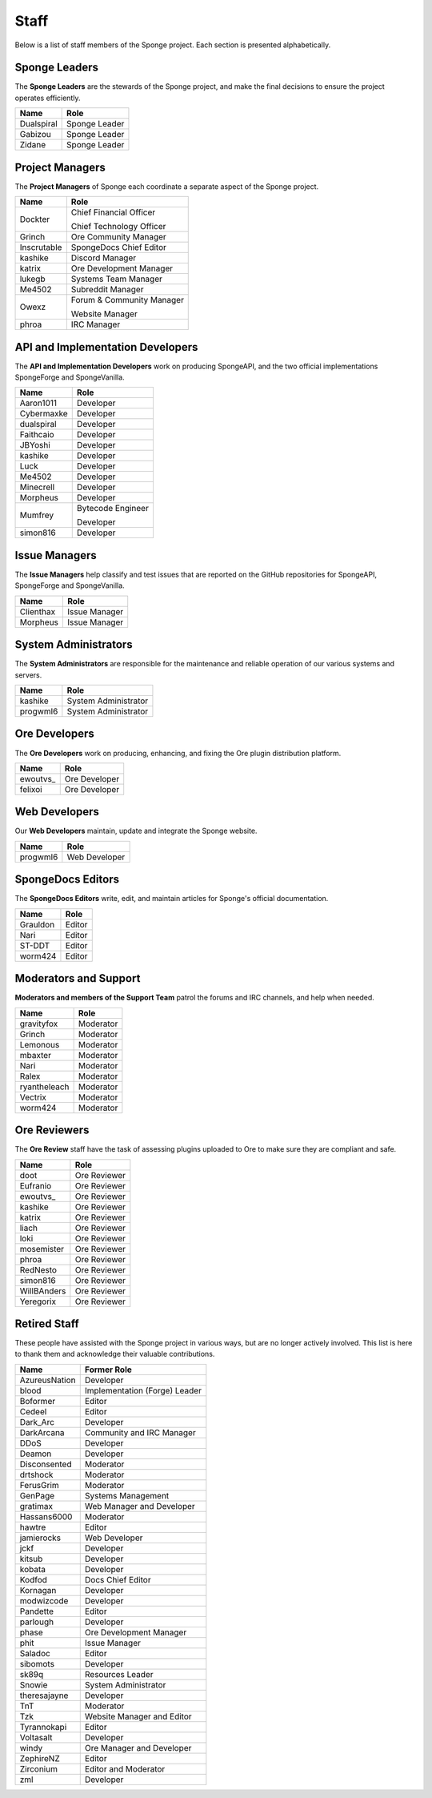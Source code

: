 =====
Staff
=====

Below is a list of staff members of the Sponge project. Each section is presented alphabetically.

Sponge Leaders
~~~~~~~~~~~~~~

The **Sponge Leaders** are the stewards of the Sponge project, and make the final decisions to ensure the project
operates efficiently.

+-----------------------------------+------------------------------------+
| Name                              | Role                               |
+===================================+====================================+
| Dualspiral                        | Sponge Leader                      |
+-----------------------------------+------------------------------------+
| Gabizou                           | Sponge Leader                      |
+-----------------------------------+------------------------------------+
| Zidane                            | Sponge Leader                      |
+-----------------------------------+------------------------------------+

Project Managers
~~~~~~~~~~~~~~~~

The **Project Managers** of Sponge each coordinate a separate aspect of the Sponge project.

+-----------------------------------+------------------------------------+
| Name                              | Role                               |
+===================================+====================================+
| Dockter                           | Chief Financial Officer            |
|                                   |                                    |
|                                   | Chief Technology Officer           |
+-----------------------------------+------------------------------------+
| Grinch                            | Ore Community Manager              |
+-----------------------------------+------------------------------------+
| Inscrutable                       | SpongeDocs Chief Editor            |
+-----------------------------------+------------------------------------+
| kashike                           | Discord Manager                    |
+-----------------------------------+------------------------------------+
| katrix                            | Ore Development Manager            |
+-----------------------------------+------------------------------------+
| lukegb                            | Systems Team Manager               |
+-----------------------------------+------------------------------------+
| Me4502                            | Subreddit Manager                  |
+-----------------------------------+------------------------------------+
| Owexz                             | Forum & Community Manager          |
|                                   |                                    |
|                                   | Website Manager                    |
+-----------------------------------+------------------------------------+
| phroa                             | IRC Manager                        |
+-----------------------------------+------------------------------------+

API and Implementation Developers
~~~~~~~~~~~~~~~~~~~~~~~~~~~~~~~~~

The **API and Implementation Developers** work on producing SpongeAPI, and the two official implementations
SpongeForge and SpongeVanilla.

+-----------------------------------+------------------------------------+
| Name                              | Role                               |
+===================================+====================================+
| Aaron1011                         | Developer                          |
+-----------------------------------+------------------------------------+
| Cybermaxke                        | Developer                          |
+-----------------------------------+------------------------------------+
| dualspiral                        | Developer                          |
+-----------------------------------+------------------------------------+
| Faithcaio                         | Developer                          |
+-----------------------------------+------------------------------------+
| JBYoshi                           | Developer                          |
+-----------------------------------+------------------------------------+
| kashike                           | Developer                          |
+-----------------------------------+------------------------------------+
| Luck                              | Developer                          |
+-----------------------------------+------------------------------------+
| Me4502                            | Developer                          |
+-----------------------------------+------------------------------------+
| Minecrell                         | Developer                          |
+-----------------------------------+------------------------------------+
| Morpheus                          | Developer                          |
+-----------------------------------+------------------------------------+
| Mumfrey                           | Bytecode Engineer                  |
|                                   |                                    |
|                                   | Developer                          |
+-----------------------------------+------------------------------------+
| simon816                          | Developer                          |
+-----------------------------------+------------------------------------+

Issue Managers
~~~~~~~~~~~~~~

The **Issue Managers** help classify and test issues that are reported on the GitHub repositories for
SpongeAPI, SpongeForge and SpongeVanilla.

+-----------------------------------+------------------------------------+
| Name                              | Role                               |
+===================================+====================================+
| Clienthax                         | Issue Manager                      |
+-----------------------------------+------------------------------------+
| Morpheus                          | Issue Manager                      |
+-----------------------------------+------------------------------------+

System Administrators
~~~~~~~~~~~~~~~~~~~~~

The **System Administrators** are responsible for the maintenance and reliable operation of our various systems and servers.

+-----------------------------------+------------------------------------+
| Name                              | Role                               |
+===================================+====================================+
| kashike                           | System Administrator               |
+-----------------------------------+------------------------------------+
| progwml6                          | System Administrator               |
+-----------------------------------+------------------------------------+

Ore Developers
~~~~~~~~~~~~~~

The **Ore Developers** work on producing, enhancing, and fixing the Ore plugin distribution platform. 

+-----------------------------------+------------------------------------+
| Name                              | Role                               |
+===================================+====================================+
| ewoutvs\_                         | Ore Developer                      |
+-----------------------------------+------------------------------------+
| felixoi                           | Ore Developer                      |
+-----------------------------------+------------------------------------+

Web Developers
~~~~~~~~~~~~~~

Our **Web Developers** maintain, update and integrate the Sponge website.

+-----------------------------------+------------------------------------+
| Name                              | Role                               |
+===================================+====================================+
| progwml6                          | Web Developer                      |
+-----------------------------------+------------------------------------+

SpongeDocs Editors
~~~~~~~~~~~~~~~~~~

The **SpongeDocs Editors** write, edit, and maintain articles for Sponge's official documentation.

+-----------------------------------+------------------------------------+
| Name                              | Role                               |
+===================================+====================================+
| Grauldon                          | Editor                             |
+-----------------------------------+------------------------------------+
| Nari                              | Editor                             |
+-----------------------------------+------------------------------------+
| ST-DDT                            | Editor                             |
+-----------------------------------+------------------------------------+
| worm424                           | Editor                             |
+-----------------------------------+------------------------------------+

Moderators and Support
~~~~~~~~~~~~~~~~~~~~~~

**Moderators and members of the Support Team** patrol the forums and IRC channels, and help when needed.

+-----------------------------------+------------------------------------+
| Name                              | Role                               |
+===================================+====================================+
| gravityfox                        | Moderator                          |
+-----------------------------------+------------------------------------+
| Grinch                            | Moderator                          |
+-----------------------------------+------------------------------------+
| Lemonous                          | Moderator                          |
+-----------------------------------+------------------------------------+
| mbaxter                           | Moderator                          |
+-----------------------------------+------------------------------------+
| Nari                              | Moderator                          |
+-----------------------------------+------------------------------------+
| Ralex                             | Moderator                          |
+-----------------------------------+------------------------------------+
| ryantheleach                      | Moderator                          |
+-----------------------------------+------------------------------------+
| Vectrix                           | Moderator                          |
+-----------------------------------+------------------------------------+
| worm424                           | Moderator                          |
+-----------------------------------+------------------------------------+

Ore Reviewers
~~~~~~~~~~~~~

The **Ore Review** staff have the task of assessing plugins uploaded to Ore to make sure they are compliant and safe.

+-----------------------------------+------------------------------------+
| Name                              | Role                               |
+===================================+====================================+
| doot                              | Ore Reviewer                       |
+-----------------------------------+------------------------------------+
| Eufranio                          | Ore Reviewer                       |
+-----------------------------------+------------------------------------+
| ewoutvs\_                         | Ore Reviewer                       |
+-----------------------------------+------------------------------------+
| kashike                           | Ore Reviewer                       |
+-----------------------------------+------------------------------------+
| katrix                            | Ore Reviewer                       |
+-----------------------------------+------------------------------------+
| liach                             | Ore Reviewer                       |
+-----------------------------------+------------------------------------+
| loki                              | Ore Reviewer                       |
+-----------------------------------+------------------------------------+
| mosemister                        | Ore Reviewer                       |
+-----------------------------------+------------------------------------+
| phroa                             | Ore Reviewer                       |
+-----------------------------------+------------------------------------+
| RedNesto                          | Ore Reviewer                       |
+-----------------------------------+------------------------------------+
| simon816                          | Ore Reviewer                       |
+-----------------------------------+------------------------------------+
| WillBAnders                       | Ore Reviewer                       |
+-----------------------------------+------------------------------------+
| Yeregorix                         | Ore Reviewer                       |
+-----------------------------------+------------------------------------+

Retired Staff
~~~~~~~~~~~~~

These people have assisted with the Sponge project in various ways, but are no longer actively involved. This list is
here to thank them and acknowledge their valuable contributions.

+-----------------------------------+------------------------------------+
| Name                              | Former Role                        |
+===================================+====================================+
| AzureusNation                     | Developer                          |
+-----------------------------------+------------------------------------+
| blood                             | Implementation (Forge) Leader      |
+-----------------------------------+------------------------------------+
| Boformer                          | Editor                             |
+-----------------------------------+------------------------------------+
| Cedeel                            | Editor                             |
+-----------------------------------+------------------------------------+
| Dark_Arc                          | Developer                          |
+-----------------------------------+------------------------------------+
| DarkArcana                        | Community and IRC Manager          |
+-----------------------------------+------------------------------------+
| DDoS                              | Developer                          |
+-----------------------------------+------------------------------------+
| Deamon                            | Developer                          |
+-----------------------------------+------------------------------------+
| Disconsented                      | Moderator                          |
+-----------------------------------+------------------------------------+
| drtshock                          | Moderator                          |
+-----------------------------------+------------------------------------+
| FerusGrim                         | Moderator                          | 
+-----------------------------------+------------------------------------+
| GenPage                           | Systems Management                 |
+-----------------------------------+------------------------------------+
| gratimax                          | Web Manager and Developer          |
+-----------------------------------+------------------------------------+
| Hassans6000                       | Moderator                          |
+-----------------------------------+------------------------------------+
| hawtre                            | Editor                             |
+-----------------------------------+------------------------------------+
| jamierocks                        | Web Developer                      |
+-----------------------------------+------------------------------------+
| jckf                              | Developer                          |
+-----------------------------------+------------------------------------+
| kitsub                            | Developer                          |
+-----------------------------------+------------------------------------+
| kobata                            | Developer                          |
+-----------------------------------+------------------------------------+
| Kodfod                            | Docs Chief Editor                  |
+-----------------------------------+------------------------------------+
| Kornagan                          | Developer                          |
+-----------------------------------+------------------------------------+
| modwizcode                        | Developer                          |
+-----------------------------------+------------------------------------+
| Pandette                          | Editor                             |
+-----------------------------------+------------------------------------+
| parlough                          | Developer                          |
+-----------------------------------+------------------------------------+
| phase                             | Ore Development Manager            |
+-----------------------------------+------------------------------------+
| phit                              | Issue Manager                      |
+-----------------------------------+------------------------------------+
| Saladoc                           | Editor                             |
+-----------------------------------+------------------------------------+
| sibomots                          | Developer                          |
+-----------------------------------+------------------------------------+
| sk89q                             | Resources Leader                   |
+-----------------------------------+------------------------------------+
| Snowie                            | System Administrator               |
+-----------------------------------+------------------------------------+
| theresajayne                      | Developer                          |
+-----------------------------------+------------------------------------+
| TnT                               | Moderator                          |
+-----------------------------------+------------------------------------+
| Tzk                               | Website Manager and Editor         |
+-----------------------------------+------------------------------------+
| Tyrannokapi                       | Editor                             |
+-----------------------------------+------------------------------------+
| Voltasalt                         | Developer                          |
+-----------------------------------+------------------------------------+
| windy                             | Ore Manager and Developer          |
+-----------------------------------+------------------------------------+
| ZephireNZ                         | Editor                             |
+-----------------------------------+------------------------------------+
| Zirconium                         | Editor and Moderator               |
+-----------------------------------+------------------------------------+
| zml                               | Developer                          |
+-----------------------------------+------------------------------------+
